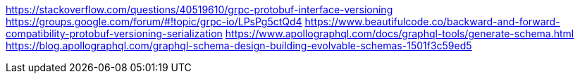 https://stackoverflow.com/questions/40519610/grpc-protobuf-interface-versioning
https://groups.google.com/forum/#!topic/grpc-io/LPsPg5ctQd4
https://www.beautifulcode.co/backward-and-forward-compatibility-protobuf-versioning-serialization
https://www.apollographql.com/docs/graphql-tools/generate-schema.html
https://blog.apollographql.com/graphql-schema-design-building-evolvable-schemas-1501f3c59ed5
